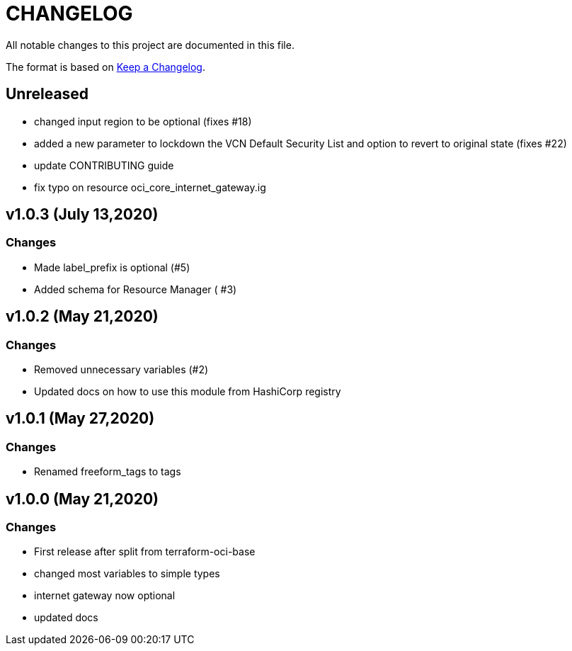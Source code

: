 = CHANGELOG
:idprefix:
:idseparator: *

:uri-changelog: http://keepachangelog.com/
All notable changes to this project are documented in this file.

The format is based on {uri-changelog}[Keep a Changelog].

== Unreleased
* changed input region to be optional (fixes #18)
* added a new parameter to lockdown the VCN Default Security List and option to revert to original state (fixes #22)
* update CONTRIBUTING guide
* fix typo on resource oci_core_internet_gateway.ig

== v1.0.3 (July 13,2020)

=== Changes
* Made label_prefix is optional (#5)
* Added schema for Resource Manager ( #3)

== v1.0.2 (May 21,2020)

=== Changes
* Removed unnecessary variables (#2)
* Updated docs on how to use this module from HashiCorp registry

== v1.0.1 (May 27,2020)

=== Changes
* Renamed freeform_tags to tags

== v1.0.0 (May 21,2020)

=== Changes
* First release after split from terraform-oci-base
* changed most variables to simple types
* internet gateway now optional
* updated docs
